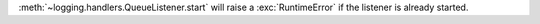 :meth:`~logging.handlers.QueueListener.start` will raise a
:exc:`RuntimeError` if the listener is already started.
